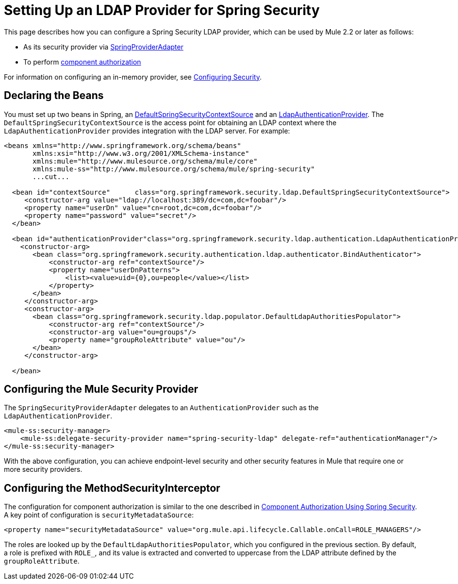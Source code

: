 = Setting Up an LDAP Provider for Spring Security

////
[collapsed content]
image:arrow_closed_active_16.png[arrow_closed_active_16] Click to display page ToC

* link:#SettingupLDAPProviderforSpringSecurity-DeclaringtheBeans[Declaring the Beans]
* link:#SettingupLDAPProviderforSpringSecurity-ConfiguringtheMuleSecurityProvider[Configuring the Mule Security Provider]
* link:#SettingupLDAPProviderforSpringSecurity-ConfiguringtheMethodSecurityInterceptor[Configuring the MethodSecurityInterceptor]
////

This page describes how you can configure a Spring Security LDAP provider, which can be used by Mule 2.2 or later as follows:

* As its security provider via http://www.mulesoft.org/docs/site/current/apidocs/org/mule/module/spring/security/SpringProviderAdapter.html[SpringProviderAdapter]
* To perform link:/documentation-3.2/display/32X/Component+Authorization+Using+Spring+Security[component authorization]

For information on configuring an in-memory provider, see link:/documentation-3.2/display/32X/Configuring+Security[Configuring Security].

== Declaring the Beans

You must set up two beans in Spring, an http://static.springsource.org/spring-security/site/docs/3.0.x/apidocs/org/springframework/security/ldap/DefaultSpringSecurityContextSource.html[DefaultSpringSecurityContextSource] and an http://static.springframework.org/spring-security/site/docs/3.0.x/apidocs/org/springframework/security/ldap/authentication/LdapAuthenticationProvider.html[LdapAuthenticationProvider]. The `DefaultSpringSecurityContextSource` is the access point for obtaining an LDAP context where the `LdapAuthenticationProvider` provides integration with the LDAP server. For example:

[source]
----
<beans xmlns="http://www.springframework.org/schema/beans"
       xmlns:xsi="http://www.w3.org/2001/XMLSchema-instance"
       xmlns:mule="http://www.mulesource.org/schema/mule/core"
       xmlns:mule-ss="http://www.mulesource.org/schema/mule/spring-security"
       ...cut...

  <bean id="contextSource"      class="org.springframework.security.ldap.DefaultSpringSecurityContextSource">
     <constructor-arg value="ldap://localhost:389/dc=com,dc=foobar"/>
     <property name="userDn" value="cn=root,dc=com,dc=foobar"/>
     <property name="password" value="secret"/>
  </bean>

  <bean id="authenticationProvider"class="org.springframework.security.ldap.authentication.LdapAuthenticationProvider">
    <constructor-arg>
       <bean class="org.springframework.security.authentication.ldap.authenticator.BindAuthenticator">
           <constructor-arg ref="contextSource"/>
           <property name="userDnPatterns">
               <list><value>uid={0},ou=people</value></list>
           </property>
       </bean>
     </constructor-arg>
     <constructor-arg>
       <bean class="org.springframework.security.ldap.populator.DefaultLdapAuthoritiesPopulator">
           <constructor-arg ref="contextSource"/>
           <constructor-arg value="ou=groups"/>
           <property name="groupRoleAttribute" value="ou"/>
       </bean>
     </constructor-arg>

  </bean>
----

== Configuring the Mule Security Provider

The `SpringSecurityProviderAdapter` delegates to an `AuthenticationProvider` such as the `LdapAuthenticationProvider`.

[source]
----
<mule-ss:security-manager>
    <mule-ss:delegate-security-provider name="spring-security-ldap" delegate-ref="authenticationManager"/>
</mule-ss:security-manager>
----

With the above configuration, you can achieve endpoint-level security and other security features in Mule that require one or more security providers.

== Configuring the MethodSecurityInterceptor

The configuration for component authorization is similar to the one described in link:/documentation-3.2/display/32X/Component+Authorization+Using+Spring+Security[Component Authorization Using Spring Security]. A key point of configuration is `securityMetadataSource`:

[source]
----
<property name="securityMetadataSource" value="org.mule.api.lifecycle.Callable.onCall=ROLE_MANAGERS"/>
----

The roles are looked up by the `DefaultLdapAuthoritiesPopulator`, which you configured in the previous section. By default, a role is prefixed with `ROLE_`, and its value is extracted and converted to uppercase from the LDAP attribute defined by the `groupRoleAttribute`.
